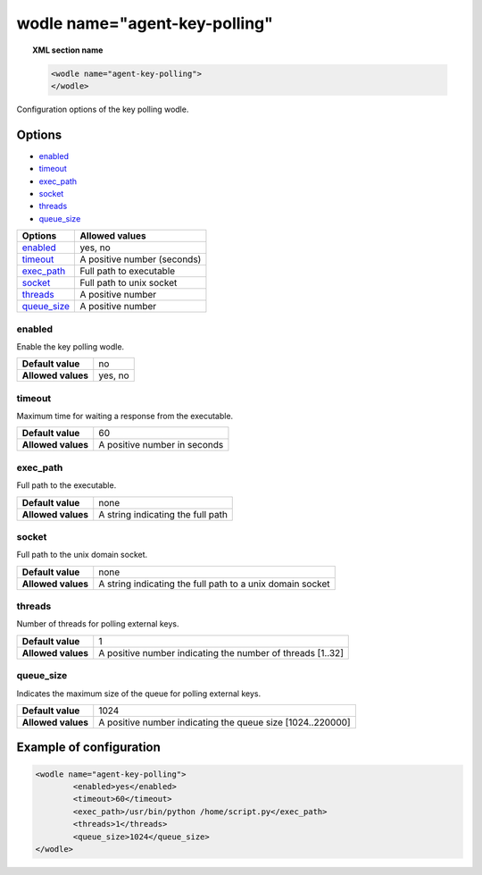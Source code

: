 .. Copyright (C) 2018 Wazuh, Inc.

.. _wodle-agentkeypolling:

wodle name="agent-key-polling"
==========================

.. topic:: XML section name

	.. code-block:: xml

		<wodle name="agent-key-polling">
		</wodle>

Configuration options of the key polling wodle.

Options
-------

- `enabled`_
- `timeout`_
- `exec_path`_
- `socket`_
- `threads`_
- `queue_size`_

+----------------------+-----------------------------+
| Options              | Allowed values              |
+======================+=============================+
| `enabled`_           | yes, no                     |
+----------------------+-----------------------------+
| `timeout`_           | A positive number (seconds) |
+----------------------+-----------------------------+
| `exec_path`_         | Full path to executable     |
+----------------------+-----------------------------+
| `socket`_            | Full path to unix socket    |
+----------------------+-----------------------------+
| `threads`_           | A positive number           |
+----------------------+-----------------------------+
| `queue_size`_        | A positive number           |
+----------------------+-----------------------------+


enabled
^^^^^^^

Enable the key polling wodle.

+--------------------+-----------------------------+
| **Default value**  | no                          |
+--------------------+-----------------------------+
| **Allowed values** | yes, no                     |
+--------------------+-----------------------------+

timeout
^^^^^^^

Maximum time for waiting a response from the executable.

+--------------------+------------------------------+
| **Default value**  | 60                           |
+--------------------+------------------------------+
| **Allowed values** | A positive number in seconds |
+--------------------+------------------------------+

exec_path
^^^^^^^^^

Full path to the executable.

+--------------------+-----------------------------------+
| **Default value**  | none                              |
+--------------------+-----------------------------------+
| **Allowed values** | A string indicating the full path |
+--------------------+-----------------------------------+

socket
^^^^^^

Full path to the unix domain socket.

+--------------------+-----------------------------------------------------------+
| **Default value**  | none                                                      |
+--------------------+-----------------------------------------------------------+
| **Allowed values** | A string indicating the full path to a unix domain socket |
+--------------------+-----------------------------------------------------------+

threads
^^^^^^^

Number of threads for polling external keys.

+--------------------+------------------------------------------------------------+
| **Default value**  | 1                                                          |
+--------------------+------------------------------------------------------------+
| **Allowed values** | A positive number indicating the number of threads [1..32] |
+--------------------+------------------------------------------------------------+

queue_size
^^^^^^^^^^

Indicates the maximum size of the queue for polling external keys.

+--------------------+------------------------------------------------------------+
| **Default value**  | 1024                                                       |
+--------------------+------------------------------------------------------------+
| **Allowed values** | A positive number indicating the queue size [1024..220000] |
+--------------------+------------------------------------------------------------+

Example of configuration
------------------------

.. code-block:: xml

	<wodle name="agent-key-polling">
		<enabled>yes</enabled>
		<timeout>60</timeout>
		<exec_path>/usr/bin/python /home/script.py</exec_path>
		<threads>1</threads>
		<queue_size>1024</queue_size>
  	</wodle>
